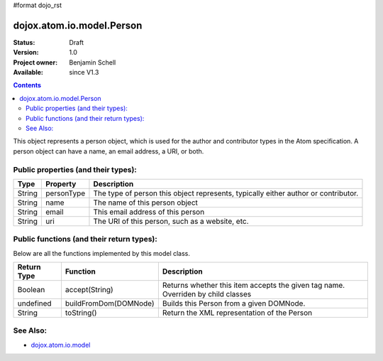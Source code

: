 #format dojo_rst

dojox.atom.io.model.Person
==========================

:Status: Draft
:Version: 1.0
:Project owner: Benjamin Schell
:Available: since V1.3

.. contents::
   :depth: 2

This object represents a person object, which is used for the author and contributor types in the Atom specification. A person object can have a name, an email address, a URI, or both.

====================================
Public properties (and their types):
====================================

+----------------------------+-----------------+---------------------------------------------------------------------------------------------+
| **Type**                   | **Property**    | **Description**                                                                             |
+----------------------------+-----------------+---------------------------------------------------------------------------------------------+
| String                     | personType      | The type of person this object represents, typically either author or contributor.          |
+----------------------------+-----------------+---------------------------------------------------------------------------------------------+
| String                     | name            | The name of this person object                                                              |
+----------------------------+-----------------+---------------------------------------------------------------------------------------------+
| String                     | email           | This email address of this person                                                           |
+----------------------------+-----------------+---------------------------------------------------------------------------------------------+
| String                     | uri             | The URI of this person, such as a website, etc.                                             |
+----------------------------+-----------------+---------------------------------------------------------------------------------------------+

==========================================
Public functions (and their return types):
==========================================

Below are all the functions implemented by this model class.


+-------------------+------------------------------------------------------+-------------------------------------------------------------+
| **Return Type**   | **Function**                                         | **Description**                                             |
+-------------------+------------------------------------------------------+-------------------------------------------------------------+
| Boolean           | accept(String)                                       | Returns whether this item accepts the given tag name.       |
|                   |                                                      | Overriden by child classes                                  |
+-------------------+------------------------------------------------------+-------------------------------------------------------------+
| undefined         | buildFromDom(DOMNode)                                | Builds this Person from a given DOMNode.                    |
+-------------------+------------------------------------------------------+-------------------------------------------------------------+
| String            | toString()                                           | Return the XML representation of the Person                 |
+-------------------+------------------------------------------------------+-------------------------------------------------------------+

=========
See Also: 
=========

* `dojox.atom.io.model <dojox/atom/io/model>`_
